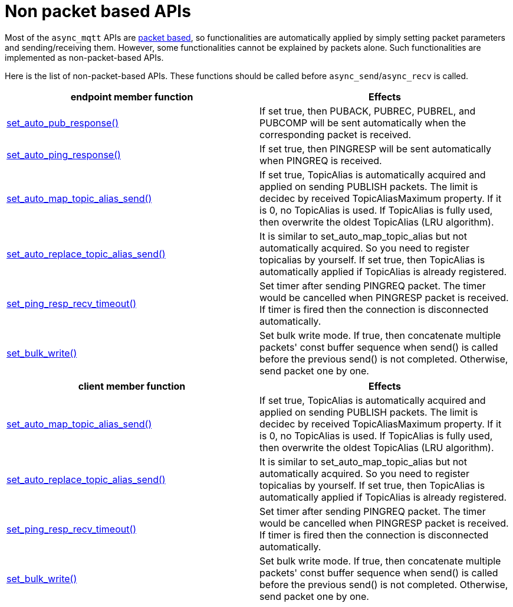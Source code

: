 :last-update-label!:
:am-version: latest
:source-highlighter: rouge
:rouge-style: base16.monokai

ifdef::env-github[:am-base-path: ../../main]
ifndef::env-github[:am-base-path: ../..]
ifdef::env-github[:api-base: link:https://redboltz.github.io/async_mqtt/doc/{am-version}/html]
ifndef::env-github[:api-base: link:../api]

= Non packet based APIs

Most of the `async_mqtt` APIs are xref:send_recv.adoc#packet-based-apis[packet based], so functionalities are automatically applied by simply setting packet parameters and sending/receiving them. However, some functionalities cannot be explained by packets alone. Such functionalities are implemented as non-packet-based APIs.

Here is the list of non-packet-based APIs. These functions should be called before `async_send`/`async_recv` is called.

|===
|endpoint member function | Effects

|{api-base}/++classasync__mqtt_1_1basic__endpoint.html#a5e8920d50890684fc33eab70c709a90f++[set_auto_pub_response()]|If set true, then PUBACK, PUBREC, PUBREL, and PUBCOMP will be sent automatically when the corresponding packet is received.
|{api-base}/++classasync__mqtt_1_1basic__endpoint.html#a5e77ec0b180801e25279d35d225a7771++[set_auto_ping_response()]|If set true, then PINGRESP will be sent automatically when PINGREQ is received.
|{api-base}/++classasync__mqtt_1_1basic__endpoint.html#a596d2617fa46cd0f37b40afbf4f912df++[set_auto_map_topic_alias_send()]|If set true, TopicAlias is automatically acquired and applied on sending PUBLISH packets. The limit is decidec by received TopicAliasMaximum property. If it is 0, no TopicAlias is used. If TopicAlias is fully used, then overwrite the oldest TopicAlias (LRU algorithm).
|{api-base}/++classasync__mqtt_1_1basic__endpoint.html#a70f40da2602fb6b22049aafa815782e0++[set_auto_replace_topic_alias_send()]|It is similar to set_auto_map_topic_alias but not automatically acquired. So you need to register topicalias by yourself. If set true, then TopicAlias is automatically applied if TopicAlias is already registered.
|{api-base}/++classasync__mqtt_1_1basic__endpoint.html#a304a6bc9c9db1435b06b79217c8375dd++[set_ping_resp_recv_timeout()]|Set timer after sending PINGREQ packet. The timer would be cancelled when PINGRESP packet is received. If timer is fired then the connection is disconnected automatically.
|{api-base}/++classasync__mqtt_1_1basic__endpoint.html#a2259505ae9d0272321f9cabd7b6f45e1++[set_bulk_write()]|Set bulk write mode. If true, then concatenate multiple packets' const buffer sequence when send() is called before the previous send() is not completed. Otherwise, send packet one by one.
|===


|===
|client member function | Effects

|{api-base}/++classasync__mqtt_1_1client.html#a565335cdfde52860dcfcb483624b6b7e++[set_auto_map_topic_alias_send()]|If set true, TopicAlias is automatically acquired and applied on sending PUBLISH packets. The limit is decidec by received TopicAliasMaximum property. If it is 0, no TopicAlias is used. If TopicAlias is fully used, then overwrite the oldest TopicAlias (LRU algorithm).
|{api-base}/++classasync__mqtt_1_1client.html#a09f09518ac6e775b09519080a96af3a2++[set_auto_replace_topic_alias_send()]|It is similar to set_auto_map_topic_alias but not automatically acquired. So you need to register topicalias by yourself. If set true, then TopicAlias is automatically applied if TopicAlias is already registered.
|{api-base}/++classasync__mqtt_1_1client.html#a091ab1426321033e7e6670dee529beab++[set_ping_resp_recv_timeout()]|Set timer after sending PINGREQ packet. The timer would be cancelled when PINGRESP packet is received. If timer is fired then the connection is disconnected automatically.
|{api-base}/++classasync__mqtt_1_1client.html#aa56df38927dcfa249981a336cd14c649++[set_bulk_write()]|Set bulk write mode. If true, then concatenate multiple packets' const buffer sequence when send() is called before the previous send() is not completed. Otherwise, send packet one by one.
|===
